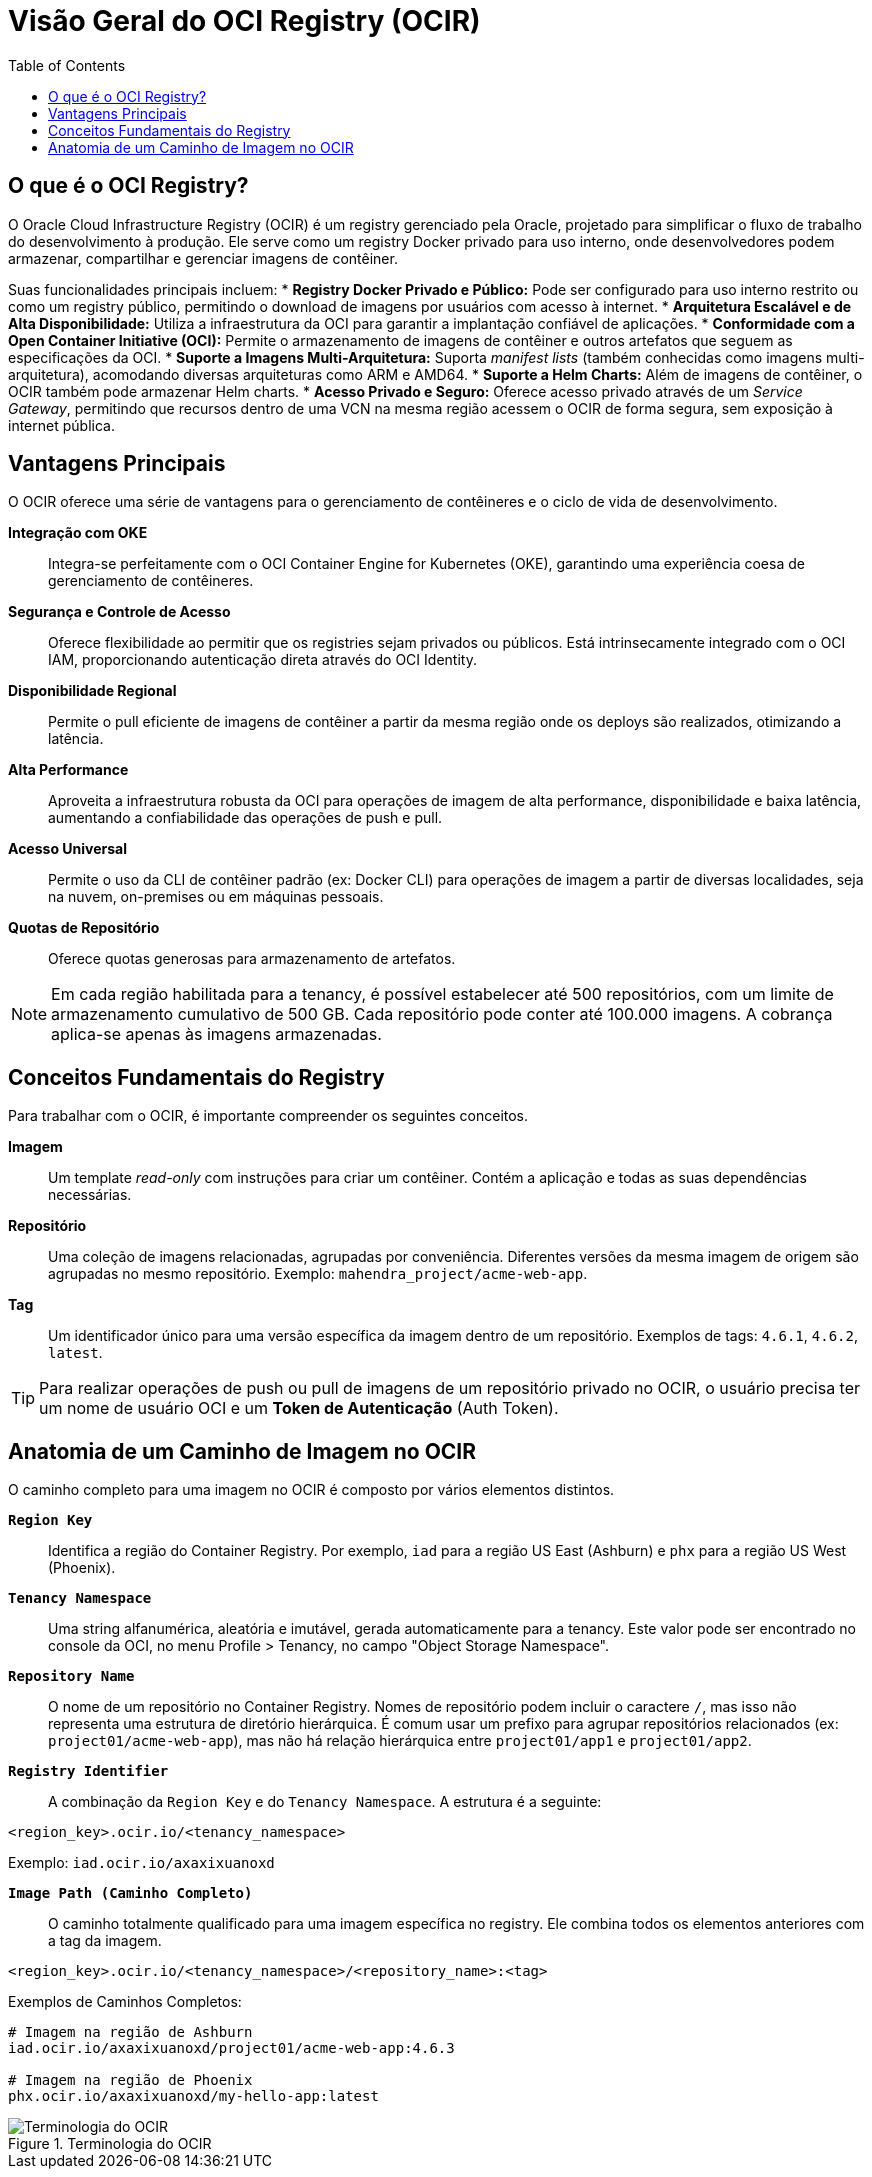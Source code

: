 = Visão Geral do OCI Registry (OCIR)
:toc:
:icons: font

== O que é o OCI Registry?

O Oracle Cloud Infrastructure Registry (OCIR) é um registry gerenciado pela Oracle, projetado para simplificar o fluxo de trabalho do desenvolvimento à produção. Ele serve como um registry Docker privado para uso interno, onde desenvolvedores podem armazenar, compartilhar e gerenciar imagens de contêiner.

Suas funcionalidades principais incluem:
* *Registry Docker Privado e Público:* Pode ser configurado para uso interno restrito ou como um registry público, permitindo o download de imagens por usuários com acesso à internet.
* *Arquitetura Escalável e de Alta Disponibilidade:* Utiliza a infraestrutura da OCI para garantir a implantação confiável de aplicações.
* *Conformidade com a Open Container Initiative (OCI):* Permite o armazenamento de imagens de contêiner e outros artefatos que seguem as especificações da OCI.
* *Suporte a Imagens Multi-Arquitetura:* Suporta _manifest lists_ (também conhecidas como imagens multi-arquitetura), acomodando diversas arquiteturas como ARM e AMD64.
* *Suporte a Helm Charts:* Além de imagens de contêiner, o OCIR também pode armazenar Helm charts.
* *Acesso Privado e Seguro:* Oferece acesso privado através de um _Service Gateway_, permitindo que recursos dentro de uma VCN na mesma região acessem o OCIR de forma segura, sem exposição à internet pública.

== Vantagens Principais

O OCIR oferece uma série de vantagens para o gerenciamento de contêineres e o ciclo de vida de desenvolvimento.

*Integração com OKE*::
Integra-se perfeitamente com o OCI Container Engine for Kubernetes (OKE), garantindo uma experiência coesa de gerenciamento de contêineres.

*Segurança e Controle de Acesso*::
Oferece flexibilidade ao permitir que os registries sejam privados ou públicos. Está intrinsecamente integrado com o OCI IAM, proporcionando autenticação direta através do OCI Identity.

*Disponibilidade Regional*::
Permite o pull eficiente de imagens de contêiner a partir da mesma região onde os deploys são realizados, otimizando a latência.

*Alta Performance*::
Aproveita a infraestrutura robusta da OCI para operações de imagem de alta performance, disponibilidade e baixa latência, aumentando a confiabilidade das operações de push e pull.

*Acesso Universal*::
Permite o uso da CLI de contêiner padrão (ex: Docker CLI) para operações de imagem a partir de diversas localidades, seja na nuvem, on-premises ou em máquinas pessoais.

*Quotas de Repositório*::
Oferece quotas generosas para armazenamento de artefatos.

[NOTE]
====
Em cada região habilitada para a tenancy, é possível estabelecer até 500 repositórios, com um limite de armazenamento cumulativo de 500 GB. Cada repositório pode conter até 100.000 imagens. A cobrança aplica-se apenas às imagens armazenadas.
====

== Conceitos Fundamentais do Registry

Para trabalhar com o OCIR, é importante compreender os seguintes conceitos.

*Imagem*::
Um template _read-only_ com instruções para criar um contêiner. Contém a aplicação e todas as suas dependências necessárias.

*Repositório*::
Uma coleção de imagens relacionadas, agrupadas por conveniência. Diferentes versões da mesma imagem de origem são agrupadas no mesmo repositório. Exemplo: `mahendra_project/acme-web-app`.

*Tag*::
Um identificador único para uma versão específica da imagem dentro de um repositório. Exemplos de tags: `4.6.1`, `4.6.2`, `latest`.

[TIP]
====
Para realizar operações de push ou pull de imagens de um repositório privado no OCIR, o usuário precisa ter um nome de usuário OCI e um *Token de Autenticação* (Auth Token).
====

== Anatomia de um Caminho de Imagem no OCIR

O caminho completo para uma imagem no OCIR é composto por vários elementos distintos.

*`Region Key`*::
Identifica a região do Container Registry. Por exemplo, `iad` para a região US East (Ashburn) e `phx` para a região US West (Phoenix).

*`Tenancy Namespace`*::
Uma string alfanumérica, aleatória e imutável, gerada automaticamente para a tenancy. Este valor pode ser encontrado no console da OCI, no menu Profile > Tenancy, no campo "Object Storage Namespace".

*`Repository Name`*::
O nome de um repositório no Container Registry. Nomes de repositório podem incluir o caractere `/`, mas isso não representa uma estrutura de diretório hierárquica. É comum usar um prefixo para agrupar repositórios relacionados (ex: `project01/acme-web-app`), mas não há relação hierárquica entre `project01/app1` e `project01/app2`.

*`Registry Identifier`*::
A combinação da `Region Key` e do `Tenancy Namespace`. A estrutura é a seguinte:
[source,text]
----
<region_key>.ocir.io/<tenancy_namespace>
----
Exemplo: `iad.ocir.io/axaxixuanoxd`

*`Image Path (Caminho Completo)`*::
O caminho totalmente qualificado para uma imagem específica no registry. Ele combina todos os elementos anteriores com a tag da imagem.
[source,text]
----
<region_key>.ocir.io/<tenancy_namespace>/<repository_name>:<tag>
----
.Exemplos de Caminhos Completos:
[source,text]
----
# Imagem na região de Ashburn
iad.ocir.io/axaxixuanoxd/project01/acme-web-app:4.6.3

# Imagem na região de Phoenix
phx.ocir.io/axaxixuanoxd/my-hello-app:latest
----

image::images/image16.png[alt="Terminologia do OCIR", title="Terminologia do OCIR"]

